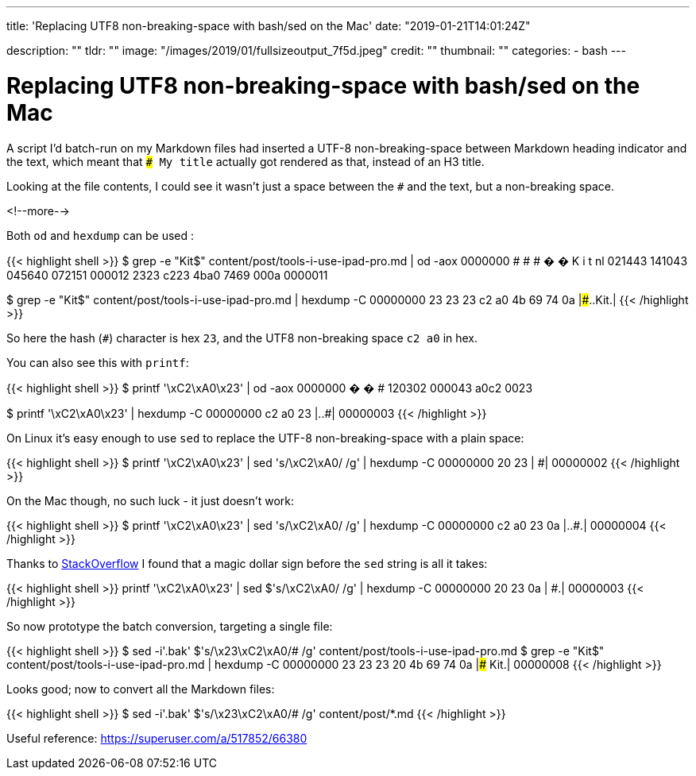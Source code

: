 ---
title: 'Replacing UTF8 non-breaking-space with bash/sed on the Mac'
date: "2019-01-21T14:01:24Z"

description: ""
tldr: ""
image: "/images/2019/01/fullsizeoutput_7f5d.jpeg"
credit: ""
thumbnail: ""
categories:
- bash
---

= Replacing UTF8 non-breaking-space with bash/sed on the Mac

A script I'd batch-run on my Markdown files had inserted a UTF-8 non-breaking-space between Markdown heading indicator and the text, which meant that `### My title` actually got rendered as that, instead of an H3 title. 

Looking at the file contents, I could see it wasn't just a space between the `#` and the text, but a non-breaking space.

<!--more-->

Both `od` and `hexdump` can be used : 

{{< highlight shell >}}
$ grep -e "Kit$" content/post/tools-i-use-ipad-pro.md | od -aox
0000000    #   #   #   �   �   K   i   t  nl
           021443  141043  045640  072151  000012
             2323    c223    4ba0    7469    000a
0000011

$ grep -e "Kit$" content/post/tools-i-use-ipad-pro.md | hexdump -C
00000000  23 23 23 c2 a0 4b 69 74  0a                       |###..Kit.|
{{< /highlight >}}

So here the hash (`#`) character is hex `23`, and the UTF8 non-breaking space `c2 a0` in hex.

You can also see this with `printf`: 

{{< highlight shell >}}
$ printf '\xC2\xA0\x23' | od -aox
0000000    �   �   #
           120302  000043
             a0c2    0023

$ printf '\xC2\xA0\x23' | hexdump -C
00000000  c2 a0 23                                          |..#|
00000003             
{{< /highlight >}}

On Linux it's easy enough to use `sed` to replace the UTF-8 non-breaking-space with a plain space: 

{{< highlight shell >}}
$ printf '\xC2\xA0\x23' | sed 's/\xC2\xA0/ /g' | hexdump -C
00000000  20 23                                             | #|
00000002
{{< /highlight >}}

On the Mac though, no such luck - it just doesn't work: 

{{< highlight shell >}}
$ printf '\xC2\xA0\x23' | sed 's/\xC2\xA0/ /g' | hexdump -C
00000000  c2 a0 23 0a                                       |..#.|
00000004
{{< /highlight >}}

Thanks to https://stackoverflow.com/questions/14889005/hex-codes-in-sed-not-behaving-as-expected-on-osx/14889910#14889910[StackOverflow] I found that a magic dollar sign before the `sed` string is all it takes:

{{< highlight shell >}}
printf '\xC2\xA0\x23' | sed $'s/\xC2\xA0/ /g' | hexdump -C
00000000  20 23 0a                                          | #.|
00000003
{{< /highlight >}}

So now prototype the batch conversion, targeting a single file: 

{{< highlight shell >}}
$ sed -i'.bak' $'s/\x23\xC2\xA0/# /g' content/post/tools-i-use-ipad-pro.md
$ grep -e "Kit$" content/post/tools-i-use-ipad-pro.md | hexdump -C
00000000  23 23 23 20 4b 69 74 0a                           |### Kit.|
00000008
{{< /highlight >}}

Looks good; now to convert all the Markdown files: 

{{< highlight shell >}}
$ sed -i'.bak' $'s/\x23\xC2\xA0/# /g' content/post/*.md
{{< /highlight >}}

Useful reference: https://superuser.com/a/517852/66380
